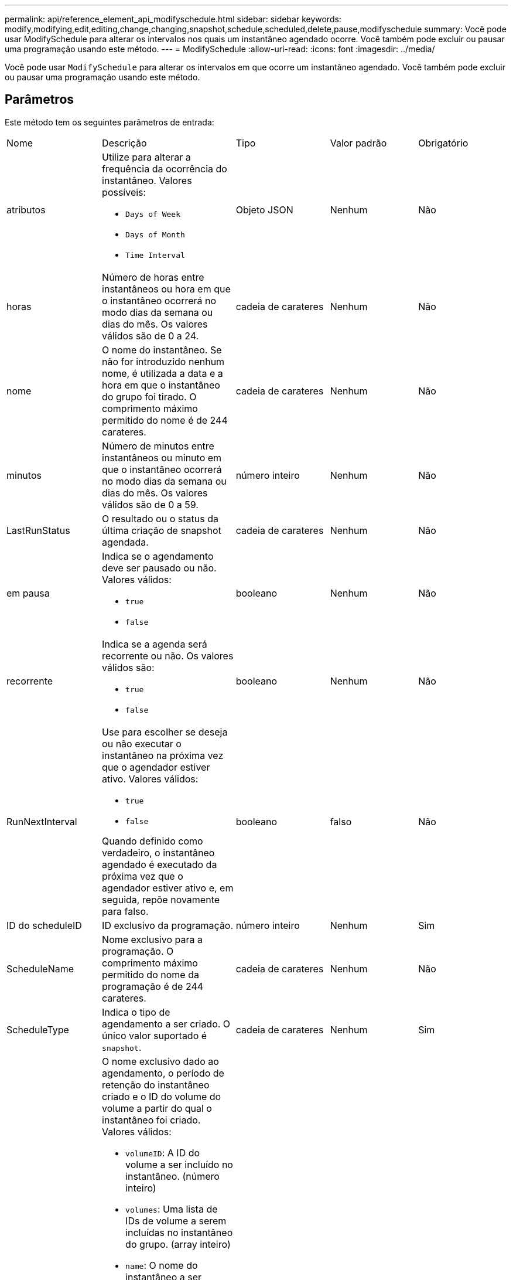 ---
permalink: api/reference_element_api_modifyschedule.html 
sidebar: sidebar 
keywords: modify,modifying,edit,editing,change,changing,snapshot,schedule,scheduled,delete,pause,modifyschedule 
summary: Você pode usar ModifySchedule para alterar os intervalos nos quais um instantâneo agendado ocorre. Você também pode excluir ou pausar uma programação usando este método. 
---
= ModifySchedule
:allow-uri-read: 
:icons: font
:imagesdir: ../media/


[role="lead"]
Você pode usar `ModifySchedule` para alterar os intervalos em que ocorre um instantâneo agendado. Você também pode excluir ou pausar uma programação usando este método.



== Parâmetros

Este método tem os seguintes parâmetros de entrada:

|===


| Nome | Descrição | Tipo | Valor padrão | Obrigatório 


 a| 
atributos
 a| 
Utilize para alterar a frequência da ocorrência do instantâneo. Valores possíveis:

* `Days of Week`
* `Days of Month`
* `Time Interval`

 a| 
Objeto JSON
 a| 
Nenhum
 a| 
Não



 a| 
horas
 a| 
Número de horas entre instantâneos ou hora em que o instantâneo ocorrerá no modo dias da semana ou dias do mês. Os valores válidos são de 0 a 24.
 a| 
cadeia de carateres
 a| 
Nenhum
 a| 
Não



 a| 
nome
 a| 
O nome do instantâneo. Se não for introduzido nenhum nome, é utilizada a data e a hora em que o instantâneo do grupo foi tirado. O comprimento máximo permitido do nome é de 244 carateres.
 a| 
cadeia de carateres
 a| 
Nenhum
 a| 
Não



 a| 
minutos
 a| 
Número de minutos entre instantâneos ou minuto em que o instantâneo ocorrerá no modo dias da semana ou dias do mês. Os valores válidos são de 0 a 59.
 a| 
número inteiro
 a| 
Nenhum
 a| 
Não



| LastRunStatus | O resultado ou o status da última criação de snapshot agendada. | cadeia de carateres | Nenhum | Não 


 a| 
em pausa
 a| 
Indica se o agendamento deve ser pausado ou não. Valores válidos:

* `true`
* `false`

 a| 
booleano
 a| 
Nenhum
 a| 
Não



 a| 
recorrente
 a| 
Indica se a agenda será recorrente ou não. Os valores válidos são:

* `true`
* `false`

 a| 
booleano
 a| 
Nenhum
 a| 
Não



 a| 
RunNextInterval
 a| 
Use para escolher se deseja ou não executar o instantâneo na próxima vez que o agendador estiver ativo. Valores válidos:

* `true`
* `false`


Quando definido como verdadeiro, o instantâneo agendado é executado da próxima vez que o agendador estiver ativo e, em seguida, repõe novamente para falso.
 a| 
booleano
 a| 
falso
 a| 
Não



 a| 
ID do scheduleID
 a| 
ID exclusivo da programação.
 a| 
número inteiro
 a| 
Nenhum
 a| 
Sim



 a| 
ScheduleName
 a| 
Nome exclusivo para a programação. O comprimento máximo permitido do nome da programação é de 244 carateres.
 a| 
cadeia de carateres
 a| 
Nenhum
 a| 
Não



 a| 
ScheduleType
 a| 
Indica o tipo de agendamento a ser criado. O único valor suportado é `snapshot`.
 a| 
cadeia de carateres
 a| 
Nenhum
 a| 
Sim



 a| 
`scheduleInfo`
 a| 
O nome exclusivo dado ao agendamento, o período de retenção do instantâneo criado e o ID do volume do volume a partir do qual o instantâneo foi criado. Valores válidos:

* `volumeID`: A ID do volume a ser incluído no instantâneo. (número inteiro)
* `volumes`: Uma lista de IDs de volume a serem incluídas no instantâneo do grupo. (array inteiro)
* `name`: O nome do instantâneo a ser usado. (string)
* `enableRemoteReplication`: Indica se o instantâneo deve ser incluído na replicação remota. (booleano)
* `retention`: O período de tempo em que o instantâneo será mantido no formato HH:mm:ss. Se estiver vazio, o instantâneo é mantido para sempre. (string)
* `fifo`: O instantâneo é retido em uma base de primeiro em primeiro em primeiro em primeiro lugar (FIFO). (string)
* `ensureSerialCreation`: Especifique se uma nova criação de snapshot deve ser permitida se uma replicação de snapshot anterior estiver em andamento. (booleano)

 a| 
link:reference_element_api_schedule.html["programação"^]
 a| 
Nenhum
 a| 
Não



 a| 
SnapMirrorLabel
 a| 
O rótulo usado pelo software SnapMirror para especificar a política de retenção de snapshot em um endpoint do SnapMirror.
 a| 
cadeia de carateres
 a| 
Nenhum
 a| 
Não



 a| 
ToBeDeleted
 a| 
Indica se o agendamento está marcado para exclusão. Valores válidos:

* `true`
* `false`

 a| 
booleano
 a| 
Nenhum
 a| 
Não



 a| 
StartingDate
 a| 
Indica a data da primeira vez que o horário começou ou começará.
 a| 
String de data ISO 8601
 a| 
Nenhum
 a| 
Não



 a| 
dias úteis
 a| 
Os dias do mês em que um snapshot será feito. Os valores válidos são de 1 a 31.
 a| 
array inteiro
 a| 
Nenhum
 a| 
Sim



 a| 
dias úteis
 a| 
Dia da semana o instantâneo deve ser criado. O dia da semana começa no domingo com o valor de 0 e um deslocamento de 1.
 a| 
cadeia de carateres
 a| 
Nenhum
 a| 
Não

|===


== Valor de retorno

Este método tem o seguinte valor de retorno:

|===


| Nome | Descrição | Tipo 


 a| 
programação
 a| 
Um objeto contendo os atributos de programação modificados.
 a| 
xref:reference_element_api_schedule.adoc[programação]

|===


== Exemplo de solicitação

[listing]
----
{
  "method": "ModifySchedule",
  "params": {
    "scheduleName" : "Chicago",
    "scheduleID" : 3
    },
  "id": 1
}
----


== Exemplo de resposta

[listing]
----
{
  "id": 1,
  "result": {
    "schedule": {
      "attributes": {
        "frequency": "Days Of Week"
            },
      "hasError": false,
      "hours": 5,
      "lastRunStatus": "Success",
      "lastRunTimeStarted": null,
      "minutes": 0,
      "monthdays": [],
      "paused": false,
      "recurring": true,
      "runNextInterval": false,
      "scheduleID": 3,
      "scheduleInfo": {
        "volumeID": "2"
            },
      "scheduleName": "Chicago",
      "scheduleType": "Snapshot",
      "startingDate": null,
      "toBeDeleted": false,
      "weekdays": [
        {
          "day": 2,
          "offset": 1
      }
      ]
    }
  }
}
----


== Novo desde a versão

9,6
